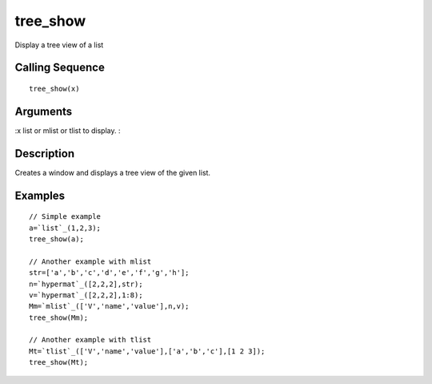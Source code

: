 


tree_show
=========

Display a tree view of a list



Calling Sequence
~~~~~~~~~~~~~~~~


::

    tree_show(x)




Arguments
~~~~~~~~~

:x list or mlist or tlist to display.
:



Description
~~~~~~~~~~~

Creates a window and displays a tree view of the given list.



Examples
~~~~~~~~


::

    // Simple example
    a=`list`_(1,2,3);
    tree_show(a);
    
    // Another example with mlist
    str=['a','b','c','d','e','f','g','h'];
    n=`hypermat`_([2,2,2],str);
    v=`hypermat`_([2,2,2],1:8);
    Mm=`mlist`_(['V','name','value'],n,v);
    tree_show(Mm);
    
    // Another example with tlist
    Mt=`tlist`_(['V','name','value'],['a','b','c'],[1 2 3]);
    tree_show(Mt);




